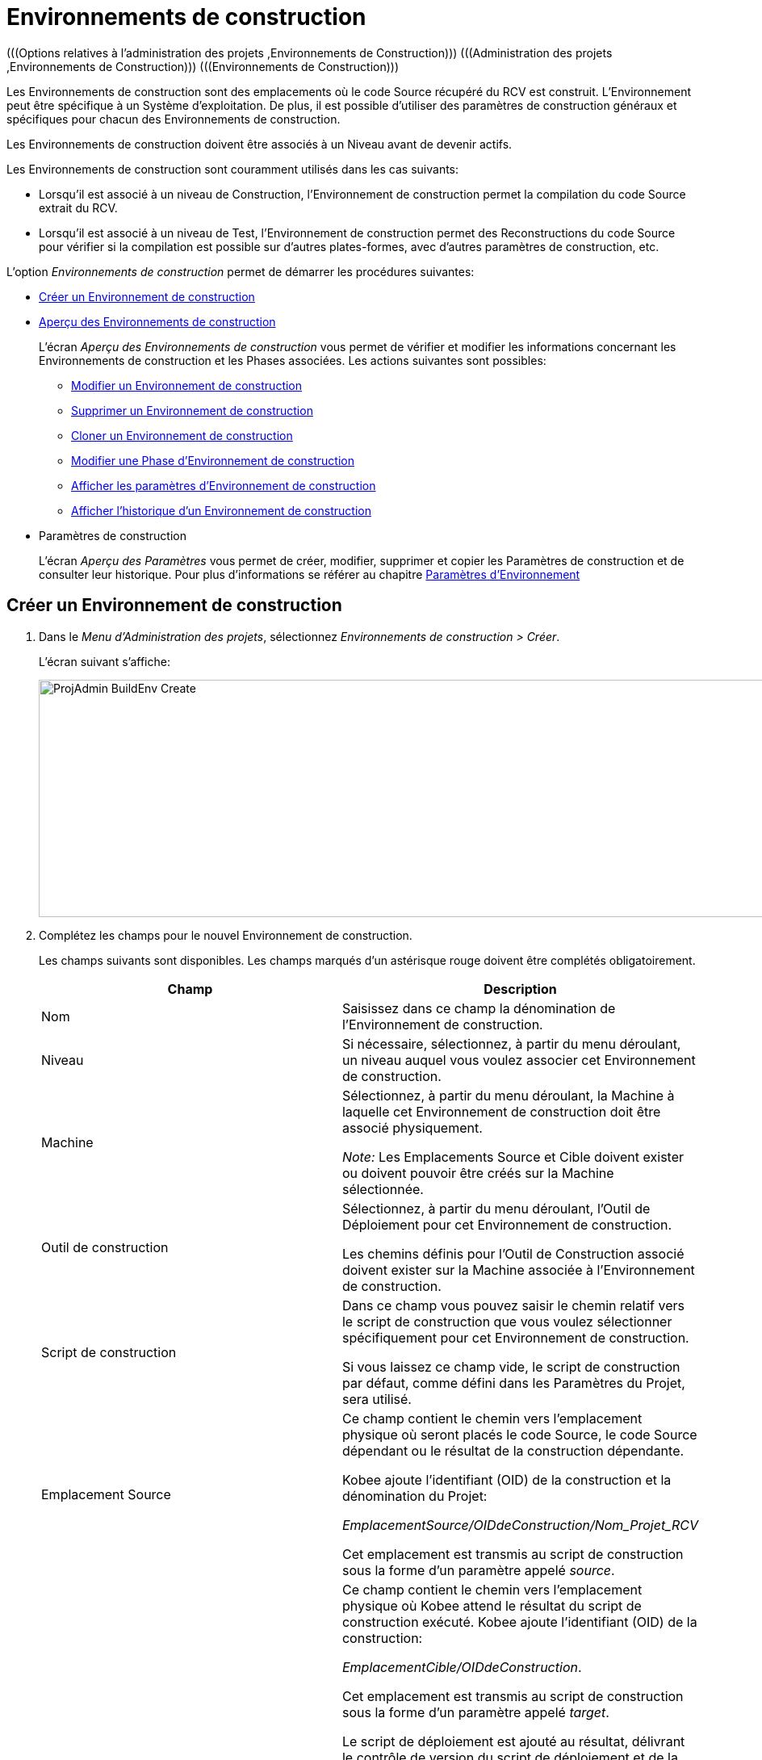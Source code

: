 // The imagesdir attribute is only needed to display images during offline editing. Antora neglects the attribute.
:imagesdir: ../images

[[_projadm_buildenvironments]]
= Environnements de construction  
(((Options relatives à l'administration des projets ,Environnements de Construction)))  (((Administration des projets ,Environnements de Construction)))  (((Environnements de Construction))) 

Les Environnements de construction sont des emplacements où le code Source récupéré du RCV est construit.
L`'Environnement peut être spécifique à un Système d`'exploitation.
De plus, il est possible d`'utiliser des paramètres de construction généraux et spécifiques pour chacun des Environnements de construction.

Les Environnements de construction doivent être associés à un Niveau avant de devenir actifs.

Les Environnements de construction sont couramment utilisés dans les cas suivants:

* Lorsqu`'il est associé à un niveau de Construction, l`'Environnement de construction permet la compilation du code Source extrait du RCV.
* Lorsqu`'il est associé à un niveau de Test, l`'Environnement de construction permet des Reconstructions du code Source pour vérifier si la compilation est possible sur d`'autres plates-formes, avec d`'autres paramètres de construction, etc.


L`'option _Environnements de construction_ permet de démarrer les procédures suivantes:

* <<ProjAdm_BuildEnv.adoc#_pcreatebuildenvironment,Créer un Environnement de construction>>
* <<ProjAdm_BuildEnv.adoc#_buildenvironmentsoverview,Aperçu des Environnements de construction>>
+
L`'écran _Aperçu des Environnements de construction_ vous permet de vérifier et modifier les informations concernant les Environnements de construction et les Phases associées.
Les actions suivantes sont possibles:

** <<ProjAdm_BuildEnv.adoc#_projadm_buildenv_edit,Modifier un Environnement de construction>>
** <<ProjAdm_BuildEnv.adoc#_projadm_buildenv_delete,Supprimer un Environnement de construction>>
** <<ProjAdm_BuildEnv.adoc#_projadm_buildenv_clone,Cloner un Environnement de construction>>
** <<ProjAdm_BuildEnv.adoc#_projadm_buildenv_editphase,Modifier une Phase d`'Environnement de construction>>
** <<ProjAdm_BuildEnv.adoc#_projadm_buildenv_viewparameters,Afficher les paramètres d`'Environnement de construction>>
** <<ProjAdm_BuildEnv.adoc#_projadm_buildenv_historyview,Afficher l`'historique d`'un Environnement de construction>>
* Paramètres de construction
+
L`'écran __Aperçu des Paramètres__ vous permet de créer, modifier, supprimer et copier les Paramètres de construction et de consulter leur historique.
Pour plus d`'informations se référer au chapitre <<ProjAdm_EnvParams.adoc#_projadm_environmentparameters,Paramètres d`'Environnement>>

[[_pcreatebuildenvironment]]
== Créer un Environnement de construction
(((Environnements de Construction ,Créer))) 

. Dans le __Menu d'Administration des projets__, sélectionnez __Environnements de construction > Créer__.
+
L'écran suivant s'affiche:
+
image::ProjAdmin-BuildEnv-Create.png[,1126,294] 

. Complétez les champs pour le nouvel Environnement de construction.
+
Les champs suivants sont disponibles.
Les champs marqués d`'un astérisque rouge doivent être complétés obligatoirement.
+

[cols="1,1", frame="topbot", options="header"]
|===
|Champ
|Description

|Nom
|Saisissez dans ce champ la dénomination de l`'Environnement de construction.

|Niveau
|Si nécessaire, sélectionnez, à partir du menu déroulant, un niveau auquel vous voulez associer cet Environnement de construction.

|Machine
|Sélectionnez, à partir du menu déroulant, la Machine à laquelle cet Environnement de construction doit être associé physiquement.

_Note:_ Les Emplacements Source et Cible doivent exister ou doivent pouvoir être créés sur la Machine sélectionnée.

|Outil de construction
|Sélectionnez, à partir du menu déroulant, l`'Outil de Déploiement pour cet Environnement de construction.

Les chemins définis pour l`'Outil de Construction associé doivent exister sur la Machine associée à l`'Environnement de construction.

|Script de construction
|Dans ce champ vous pouvez saisir le chemin relatif vers le script de construction que vous voulez sélectionner spécifiquement pour cet Environnement de construction.

Si vous laissez ce champ vide, le script de construction par défaut, comme défini dans les Paramètres du Projet, sera utilisé.

|Emplacement Source
|Ce champ contient le chemin vers l`'emplacement physique où seront placés le code Source, le code Source dépendant ou le résultat de la construction dépendante.

Kobee ajoute l`'identifiant (OID) de la construction et la dénomination du Projet:

_EmplacementSource/OIDdeConstruction/Nom_Projet_RCV_

Cet emplacement est transmis au script de construction sous la forme d`'un paramètre appelé __source__.

|Emplacement Cible
a|Ce champ contient le chemin vers l`'emplacement physique où Kobee attend le résultat du script de construction exécuté.
Kobee ajoute l`'identifiant (OID) de la construction:

__EmplacementCible/OIDdeConstruction__.

Cet emplacement est transmis au script de construction sous la forme d`'un paramètre appelé __target__. 

Le script de déploiement est ajouté au résultat, délivrant le contrôle de version du script de déploiement et de la construction associée.

Le résultat est compressé et archivé dans les Archives de constructions.
La dénomination du fichier est structurée comme suit: _webpad_H_1.0_b12_CONTBUILD_win.zip_ où:

* __webpad__: Dénomination du projet
* __H__: Type de branche: __H __pour une Branche principale, _B_ pour une Branche Secondaire
* __1-0__: Préfixe de construction
* __b12__: Numéro de construction
* __CONTBUILD__: Dénomination de l`'Environnement de construction
* __win__: Suffixe de construction
* __zip__: extension référant à la méthode de compression comme défini dans la Phase de noyau _Compression de la construction_. Voir <<App_Phases.adoc#_phases_buildphases_compressbuild,Phase Compression de la construction>>..

|Suffixe de construction
|Si nécessaire, saisissez dans ce champ le suffixe de construction pour l`'Environnement de construction.

|Construction téléchargeable
|Indiquez si les fichiers de construction compressés créés pour ce Niveau de Construction sont téléchargeables ou non.

Si l'option est activée, un lien donnant accès aux résultats de construction compressés sera affiché sur l'onglet _Résultats_ de l'écran __Informations détaillées__. Voir <<Desktop_LevelRequests.adoc#_desktop_lr_results,Résultats>>

|Débogage
|Indiquez si l`'option de débogage doit être activée ou non pour cet Environnement de construction.

Si l'option Débogage est activée pour un Environnement de construction, les actions de Nettoyage du code Source et du Résultat <<Desktop_LevelRequests.adoc#_srebuildanddeploylr,15 et 16 de l'aperçu des Requêtes de Niveau de Construction et de Déploiement>> ne seront pas exécutées pour que l'Utilisateur puisse utiliser le code Source disponible pour exécuter le script manuellement pour des tests.

|Paramètres contrôlés par Utilisateurs
|Autorise les Utilisateurs avec un rôle d'Utilisateur de Projet à créer, lire, modifier et supprimer des Paramètres d'Environnement. Une fois autorisé, les Paramètres gardent cet état jusqu'à ce qu'un Administrateur de Projet annule cette option.
|===

. Vérifier les détails affichés dans le panneau __Aperçu des Environnements de construction__.
+

[NOTE]
====
Cet aperçu affiche _tous_ les Environnements de construction défini pour _tous_ les Niveaux appartenant au Projet en question.
====
+
Pour plus d`'informations concernant les liens disponibles, voir la section <<ProjAdm_BuildEnv.adoc#_buildenvironmentsoverview,Aperçu des Environnements de construction>>.
. Une fois tous les champs complétés, cliquez sur le bouton _Créer_ pour confirmer la création du nouvel Environnement de construction.
+
Vous pouvez également cliquer sur le bouton _Réinitialiser_ pour nettoyer les champs.


[[_buildenvironmentsoverview]]
== Aperçu des Environnements de construction 
(((Environnements de Construction ,Aperçu)))  (((Environnements de Construction ,Modifier)))  (((Environnements de Construction ,Supprimer)))  (((Environnements de Construction ,Cloner))) 

. Dans le __Menu d'Administration des projets__, sélectionnez __Environnements de construction > Aperçu__.
+
L'écran suivant s'affiche:
+
image::ProjAdmin-BuildEnv-Overview.png[,1106,352] 
. Définissez les critères de recherche requis dans le panneau de recherche.
+
La liste des éléments dans l'aperçu est synchronisée automatiquement en fonction des critères sélectionnés.
+
Vous pouvez également:

* cliquer sur le lien _Montrer/Cacher les options avancées_ pour afficher ou masquer tous les critères de recherche disponibles,
* cliquer sur le lien _Rechercher_ pour synchroniser la liste en fonction des critères de recherche actuels,
* cliquer sur le lien _Réinitialiser la recherche_ pour nettoyer les champs.
. Vérifiez les informations disponibles dans l`'__Aperçu des Environnements de construction__.
+
Pour une description détaillée, se référer à la section <<ProjAdm_BuildEnv.adoc#_pcreatebuildenvironment,Créer un Environnement de construction>>.
+

[NOTE]
====
Les colonnes marquées de l'icône image:icons/icon_sort.png[,15,15]  peuvent être rangées par ordre alphabétique (ascendant ou descendant).
====

. En fonction de vos droits d'accès, les liens/icônes suivants peuvent être disponibles dans la fenêtre __Aperçu des Environnements de construction__:
+

[cols="1,3", frame="topbot", options="header"]
|===
| Icône
| Description

|image:icons/edit.gif[,15,15]  Modifier
|Cette option permet de modifier l`'Environnement de construction.

<<ProjAdm_BuildEnv.adoc#_projadm_buildenv_edit,Modifier un Environnement de construction>>

|image:icons/delete.gif[,15,15]  Supprimer
|Cette option permet de supprimer l`'Environnement de construction.
Si vous supprimez un Environnement, les informations historiques telles que les Constructions et les Logs de construction seront également supprimées.

<<ProjAdm_BuildEnv.adoc#_projadm_buildenv_delete,Supprimer un Environnement de construction>>

|image:icons/clone.gif[,15,15]  Cloner
|Cette option permet ce cloner un Environnement de construction.

<<ProjAdm_BuildEnv.adoc#_projadm_buildenv_clone,Cloner un Environnement de construction>>

|image:icons/edit_phases.gif[,15,15]  Modifier les Phases
|Cette option permet de modifier les Phases de l`'Environnement de construction.

<<ProjAdm_BuildEnv.adoc#_projadm_buildenv_editphase,Modifier une Phase d`'Environnement de construction>>

|image:icons/icon_viewparameters.png[,15,15]  Voir les Paramètres
|Cette option permet d`'afficher les Paramètres de l`'Environnement de construction.

<<ProjAdm_BuildEnv.adoc#_projadm_buildenv_viewparameters,Afficher les paramètres d`'Environnement de construction>>

|image:icons/history.gif[,15,15]  Historique
|Cette option permet d`'afficher l`'Historique de l`'Environnement de construction.

<<ProjAdm_BuildEnv.adoc#_projadm_buildenv_historyview,Afficher l`'historique d`'un Environnement de construction>>
|===
+

[NOTE]
====

Les colonnes marquées de l`'icône image:icons/icon_sort.png[,15,15]  peuvent être rangées par ordre alphabétique (ascendant ou descendant). 
====

[[_projadm_buildenv_edit]]
=== Modifier un Environnement de construction
. Accédez à l`'écran __Aperçu des Environnements de construction__.
Voir <<ProjAdm_BuildEnv.adoc#_buildenvironmentsoverview,Aperçu des Environnements de construction>>

. Cliquez sur le lien image:icons/edit.gif[,15,15] _Modifier_ pour l`'Environnement de construction requis.
+
L`'écran suivant s`'affiche:
+
image::ProjAdmin-BuildEnv-Edit.png[,909,495]

. Ensuite, cliquez sur le lien _Modifier_ dans la fenêtre __Informations sur l`'Environnement de construction__.
+
L'écran _Modifier l'Environnement de construction_ s'affiche:
+
image::ProjAdmin-BuildEnv-Edit_popup.png[,560,362] 

. Si nécessaire, modifiez les champs.
+
Pour une description détaillée, se référer à la section <<ProjAdm_BuildEnv.adoc#_pcreatebuildenvironment,Créer un Environnement de construction>>.

. Cliquez sur le bouton "Enregistrer" pour enregistrer vos modifications.
+
Vous pouvez également cliquer sur le bouton _Actualiser_ pour revenir aux valeurs d`'origine ou sur le bouton _Annuler_ pour retourner à l'écran _Modifier l'Environnement de construction_ sans enregistrer vos modifications.

[[_projadm_buildenv_delete]]
=== Supprimer un Environnement de construction
. Accédez à l`'écran __Aperçu des Environnements de construction__.
+
<<ProjAdm_BuildEnv.adoc#_buildenvironmentsoverview,Aperçu des Environnements de construction>>

. Cliquez sur le lien image:icons/delete.gif[,15,15] _Supprimer_ pour l`'Environnement de construction sélectionné.
+
L`'écran suivant s`'affiche:
+
image::ProjAdmin-BuildEnv-Delete.png[,913,456] 

. Cliquez sur le bouton _Supprimer_ pour confirmer la suppression de l`'Environnement de construction.
+
Vous pouvez également cliquer sur le bouton _Précédent_ pour retourner à l'écran précédent sans supprimer l'Environnement.
+

[NOTE]
====
Si vous supprimez un Environnement de Construction, vous supprimez également les Environnements de déploiement connectés à cet Environnement, ainsi que toutes les informations historiques, telles que les Constructions, les Logs de Construction, les Déploiements et les Logs de Déploiement.
====

[[_projadm_buildenv_clone]]
=== Cloner un Environnement de construction 
(((Environnements de Construction ,Cloner))) 

Si vous clonez un Environnement, toute la définition, y compris les Phases et les Paramètres, sera clonée.

. Accédez à l`'écran __Aperçu des Environnements de construction__.
+
<<ProjAdm_BuildEnv.adoc#_buildenvironmentsoverview,Aperçu des Environnements de construction>>

. Cliquez sur le lien image:icons/clone.gif[,15,15] _Cloner_ pour cloner l`'Environnement de construction.
+
L`'écran suivant s`'affiche:
+
image::ProjAdmin-BuildEnv-Clone.png[,1342,475]

. Dans le panneau __Cloner un Environnement de Construction__, spécifiez le Nom, l`'Emplacement Cible et le Niveau pour le nouvel Environnement.
+
Si nécessaire, modifiez les autres champs.
Pour une description détaillée des champs, se référer à la section <<ProjAdm_BuildEnv.adoc#_pcreatebuildenvironment,Créer un Environnement de construction>>

. Cliquez sur le bouton _Cloner_ pour confirmer l`'action.
+
Vous pouvez également cliquer sur le bouton _Précédent_ pour retourner à l`'écran précédent sans cloner l`'Environnement.


[[_projadm_buildenv_phases]]
=== Phases d`'Environnement de construction 
(((Environnements de construction ,Phases)))  (((Phases ,Environnement de construction))) 

Lors de la création d`'un Environnement de construction, Kobee créera automatiquement le flux de Phases d`'Environnement de construction par défaut. 

Les Phases par défaut sont:

* Transfert des Sources
* Vérification du script de construction
* Exécution du script de construction
* Transfert du script de déploiement
* Compression de la construction
* Archivage Résultat
* Nettoyage Emplacement Source
* Nettoyage Emplacement Cible


Lors de l`'exécution d`'une Construction sur un Environnement, un Journal sera créé pour chacune des Phases. Les journaux seront visibles sur la page _Informations détaillées_ des Requêtes de niveau. Pour plus d'information, voir <<Desktop_LevelRequests.adoc#_dekstop_lr_detailedoverview,Informations détaillées>>

Pour des informations plus détaillées, se référer aux sections suivantes:

* <<ProjAdm_BuildEnv.adoc#_projadm_buildenv_buildenvphasesoverview,L'Aperçu des Phases d'Environnement de construction>>
* <<ProjAdm_BuildEnv.adoc#_projadm_buildenv_insertphase,Insérer une Phase d`'Environnement de construction>>
* <<ProjAdm_BuildEnv.adoc#_projadm_buildenv_editphase,Modifier une Phase d`'Environnement de construction>>
* <<ProjAdm_BuildEnv.adoc#_projadm_buildenv_modifyorderphases,Modifier la séquence des Phases d'Environnement de construction>>
* <<ProjAdm_BuildEnv.adoc#_projadm_buildenv_viewbuildenvphaseparams,Afficher les Paramètres de phase d'Environnement de construction>>
* <<ProjAdm_BuildEnv.adoc#_projadm_buildenv_phasedelete,Supprimer une Phase d`'Environnement de construction>>

[[_projadm_buildenv_buildenvphasesoverview]]
==== L'Aperçu des Phases d'Environnement de construction 
(((Environnements de construction ,Phases ,Aperçu))) 

. Accédez à l`'écran __Aperçu des Environnements de construction__.
+
<<ProjAdm_BuildEnv.adoc#_buildenvironmentsoverview,Aperçu des Environnements de construction>>

. Dans le panneau __Aperçu des Environnements de construction__, cliquez sur le lien image:icons/edit_phases.gif[,15,15]  _Modifier les Phases_.
+
L`'écran _Aperçu des Phases d`'Environnement de construction_ s`'affiche.
+
image::ProjAdmin-BuildEnv-EditPhases.png[,916,502] 
+

[NOTE]
====
Le lien vers cet écran est également disponible dans l'écran __Modifier un Environnement de construction__.
====

. Utilisez les liens dans le panneau _Aperçu des Phases_ pour modifier une Phase.
+
Les liens suivants sont disponibles:

* Les liens image:icons/up.gif[,15,15] _Monter_ et image:icons/down.gif[,15,15] _Descendre_ pour modifier l`'ordre des Phases.
* Le lien image:icons/edit.gif[,15,15] _Modifier_ pour modifier les Paramètres de la Phase sélectionnée. <<ProjAdm_BuildEnv.adoc#_projadm_buildenv_editphase,Modifier une Phase d`'Environnement de construction>>
* Le lien image:icons/icon_viewparameters.png[,15,15] _Voir les Paramètres_ pour gérer les Paramètres de phase obligatoires et optionnels. <<ProjAdm_BuildEnv.adoc#_projadm_buildenv_viewbuildenvphaseparams,Afficher les Paramètres de phase d'Environnement de construction>>
* Le lien image:icons/delete.gif[,15,15] _Supprimer_ pour supprimer une Phase. <<ProjAdm_BuildEnv.adoc#_projadm_buildenv_phasedelete,Supprimer une Phase d`'Environnement de construction>>
+

[NOTE]
====

La modification des Phases pourrait avoir des effets indésirables sur le Cycle de vie.
Pour plus d'informations se référer au document _HOW TO Using and Developing a Phase in Kobee_ (version anglaise).
====

. Insérez une Phase, si nécessaire.
+
Cliquez sur le lien _Insérer une Phase_ en bas du panneau __Aperçu des Phases__.
+
<<ProjAdm_BuildEnv.adoc#_projadm_buildenv_insertphase,Insérer une Phase d`'Environnement de construction>>

. Cliquez sur le bouton _Précédent_ pour retourner à l`'écran __Aperçu des Environnements de Construction__.

[[_projadm_buildenv_insertphase]]
==== Insérer une Phase d`'Environnement de construction 
(((Environnements de construction ,Phases ,Insérer))) 

. Accédez à l`'écran __Aperçu des Environnements de construction__.
+
<<ProjAdm_BuildEnv.adoc#_buildenvironmentsoverview,Aperçu des Environnements de construction>>

. Dans le panneau __Aperçu des Environnements de construction__, cliquez sur le lien image:icons/edit_phases.gif[,15,15]  _Modifier les Phases_.

. Dans le panneau __Aperçu des Phases__, cliquez sur le lien image:icons/edit_phases.gif[,15,15] __Insérer une Phase__.
+
L'écran _Insérer une Phase_ s'affiche.
+
image::ProjAdmin-BuildEnv-InsertPhase.png[,927,653] 

. Sélectionnez la Phase à insérer à partir du panneau __Phases disponibles__.

. Complétez les champs pour la nouvelle Phase.
+
Les champs suivants sont disponibles:
+

[cols="1,2", frame="topbot", options="header"]
|===
| Champ
| Description

|Phase
|Sélectionnez, à partir du panneau __Phases disponibles__, la Phase à ajouter.

|Abandon si erreur
|Dans ce champ, indiquez si la Construction doit être considérée comme étant échouée si la Phase rencontre une erreur. 

|Insérer à la position
|Ce champ indique la position dans le flux de travail de l`'Environnement de construction à laquelle la Phase sera insérée.
La position de la Phase est également affichée dans le panneau __Aperçu des Phases__.

|Phase suivante si erreur
|Ce champ indique la Phase suivante à exécuter si la Phase rencontre une erreur.

|Libellé
|Dans ce champ optionnel vous pouvez saisir un libellé pour la Phase à insérer.

Si vous utilisez la même Phase plusieurs fois, il est utile d'ajouter un libellé pour donner des informations additionnelles concernant l'usage de la Phase.
|===

. Cliquez sur le bouton _Insérer_ pour confirmer la création de la nouvelle Phase.
+
Vous pouvez également utiliser le bouton _Annuler_ pour retourner à l`'écran précédent sans enregistrer les modifications.

[[_projadm_buildenv_editphase]]
==== Modifier une Phase d`'Environnement de construction 
(((Phases ,Environnements de Construction))) 

. Accédez à l`'écran __Aperçu des Environnements de construction__.
+
<<ProjAdm_BuildEnv.adoc#_buildenvironmentsoverview,Aperçu des Environnements de construction>>

. Dans le panneau __Aperçu des Environnements de construction__, cliquez sur le lien image:icons/edit_phases.gif[,15,15]  _Modifier les Phases_.

. Cliquez sur le lien image:icons/edit.gif[,15,15] _Modifier_ devant la Phase que vous voulez modifier.
+
L'écran _Modifier la Phase d`'Environnement de construction_ s'affiche.
+
image::ProjAdmin-BuildEnv-EditBuildEnvPhase.png[,562,230] 

. Modifiez les champs dans le panneau __Modifier une Phase d'Environnement de construction__.
+
Pour une description détaillée des champs, se référer à la section <<ProjAdm_BuildEnv.adoc#_projadm_buildenv_insertphase,Insérer une Phase d`'Environnement de construction>>.

. Cliquez sur le bouton _Enregistrer_ pour enregistrer vos modifications.
+
Vous pouvez également cliquer sur le bouton _Actualiser_ pour revenir aux valeurs d`'origine ou sur le bouton _Annuler_ pour retourner à l'écran Modifier l'Environnement de construction sans enregistrer vos modifications.

[[_projadm_buildenv_modifyorderphases]]
==== Modifier la séquence des Phases d'Environnement de construction 
(((Environnements de construction ,Phases ,Modifier la séquence))) 

. Accédez à l`'écran __Aperçu des Environnements de construction__.
+
<<ProjAdm_BuildEnv.adoc#_buildenvironmentsoverview,Aperçu des Environnements de construction>>

 . Dans le panneau __Aperçu des Environnements de construction__, cliquez sur le lien image:icons/edit_phases.gif[,15,15]  _Modifier les Phases_.

 . Utilisez les liens image:icons/up.gif[,15,15] _Monter_ et image:icons/down.gif[,15,15] _Descendre_ devant la Phase d'Environnement de construction pour modifier la position de la Phase sélectionnée dans la séquence.

 . Cliquez sur le bouton _Précédent_ pour retourner à l`'écran __Aperçu des Environnements de construction__.
+

[WARNING]
--
Attention de ne pas modifier la position d'une Phase de telle manière que sa _Phase suivante si erreur_ se trouve à une position antérieure dans le flux de travail: cela aurait une boucle infinie comme résultat.
Sinon, modifiez sa __Phase suivante si erreur __avec une Phase postérieure.
--


[[_projadm_buildenv_viewbuildenvphaseparams]]
==== Afficher les Paramètres de phase d'Environnement de construction 
(((Environnements de construction ,Phases ,Afficher les Paramètres de phase d'Environnement de construction)))  (((Paramètres ,Phase d’Environnement de construction))) 

. Accédez à l`'écran __Aperçu des Environnements de construction__.
+
<<ProjAdm_BuildEnv.adoc#_buildenvironmentsoverview,Aperçu des environnements de construction>>

. Dans le panneau __Aperçu des Environnements de construction__, cliquez sur le lien image:icons/edit_phases.gif[,15,15]  _Modifier les Phases_.

. Cliquez sur le lien image:icons/icon_viewparameters.png[,15,15] _Voir les Paramètres_ devant la Phase d'Environnement de construction pour laquelle vous voulez gérer les Paramètres.
+
L'écran _Aperçu des Paramètres de la phase_ s'affiche.
+
image::ProjAdmin-BuildEnv-BuildEnvPhaseParamsOverview.png[,787,554] 

. Afficher les Paramètres de phase d'Environnement de construction.
+
Le panneau _Paramètres de la phase_ affiche tous les Paramètres définis de la Phase de Environnement de construction et permet de créer des Paramètres de Phase non-obligatoires.
+
Les champs suivants sont disponibles:
+

[cols="1,1,2", frame="topbot", options="header"]
|===
| Champ
| Modifiable
| Description

|Nom
|Non
|Le nom du Paramètre.

|Valeur
|Oui
|La valeur du Paramètre.

Initialement, au moment où la Phase est insérée, la valeur sera copiée à partir de la Valeur par défaut spécifiée dans l'Administration globale (si saisie).

Ce champ peut être modifié en modifiant le Paramètre de phase.

|Type d'intégration
|Non
a|Ce champ indique si la valeur du Paramètre est une simple valeur texte, ou si elle représente un lien (une intégration) vers un objet Kobee de l`'Administration globale.

Les valeurs possibles sont:

* Aucun: la valeur se compose de texte simple
* Transporteur: un lien vers un Transporteur
* Référentiel: un lien vers un Référentiel de Contrôle de Version
* Suivi des incidents: un lien vers un Système de Suivi des Incidents
* Outil de script: un lien vers un Outil de script
* ANT: un lien vers un Outil de script Ant
* GRADLE: un lien vers un Outil de script Gradle
* NANT: un lien vers un Outil de script NAnt
* MAVEN2: un lien vers un Outil de script Maven2

|Obligatoire
|Non
|Ce champ indique si le Paramètre a été créé automatiquement lors de l'insertion de la Phase dans le Niveau.
Ceci est le cas pour les Paramètres obligatoires.

Les Paramètres non-obligatoires doivent être créés après l'insertion de la Phase dans un Niveau, en utilisant le lien image:icons/icon_createparameter.png[,15,15] __Créer un Paramètre__.

|Sécurisé
|Non
|Ce champ indique si le Paramètre est sécurisé ou non.
|===

. Cliquez sur le lien image:icons/edit.gif[,15,15] _Modifier un Paramètre_ à côté du Paramètre de phase.
+
La fenêtre suivante s'affiche.
+
image::ProjAdmin-BuildEnv-BuildEnvPhaseParams-EditValue.png[,433,164] 
+
Spécifiez la valeur du Paramètre de phase d'Environnement de construction et cliquez sur le bouton _Sauvegarder_ pour enregistrer la valeur.
+
Les boutons suivants sont également disponibles:

* _Réinitialiser_ pour revenir à la valeur d`'origine.
* _Annuler_ pour retourner à l'écran _Aperçu des Paramètres de la phase_ sans enregistrer la valeur.

. Si vous voulez créer un Paramètre de phase non-obligatoire, cliquez sur le lien image:icons/icon_createparameter.png[,15,15] _Créer un Paramètre_ à côté du Paramètre de phase.
+
La fenêtre suivante s'affiche.
+
image::ProjAdmin-BuildEnv-BuildEnvPhaseParams-CreateParam.png[,434,163]
+
Si une valeur de paramètre par défaut a été spécifiée dans la section Administration globale, cette valeur sera proposée.
+
Spécifiez la valeur du Paramètre de phase d'Environnement de construction et cliquez sur le bouton __Créer__.

* _Réinitialiser_ pour revenir à la valeur d`'origine.
* _Annuler_ pour retourner à l'écran _Aperçu des Paramètres de la phase_ sans enregistrer la valeur.

. Si vous voulez supprimer un Paramètre de phase non-obligatoire, cliquez sur le lien image:icons/delete.gif[,15,15] _Supprimer un Paramètre_ à côté du Paramètre de phase.
+
La fenêtre suivante s'affiche.
+
image::ProjAdmin-BuildEnv-BuildEnvPhaseParams-DeleteParamValue.png[,372,134] 
+
Cliquez sur le bouton _Supprimer_ pour confirmer la suppression du Paramètre de phase d'Environnement de construction obligatoire.
+
Vous pouvez également cliquer sur le bouton _Annuler_ pour fermer l'écran sans supprimer le Paramètre.

. Cliquez sur le lien image:icons/Phase_EditEnvPhaseParameter.png[,15,15] _Modifier un Paramètre de phase global_ à côté du Paramètre de phase.
+
L'Utilisateur sera renvoyé vers l'écran _Modifier une Phase_ (dans le contexte de l'Administration globale) et l'écran _Modifier un Paramètre de phase_ s'affichera.
+
image::ProjAdmin-BuildEnv-BuildEnvPhaseParams-EditGlobalPhaseParam.png[,776,659] 
+
La procédure pour modifier le Paramètre de phase global est décrite dans la section <<GlobAdm_Phases.adoc#_globadm_phaseparameters_editing,Modifier les Paramètres de phase>>.
+
Pour retourner au Paramètre de phase dans le contexte de l'Administration des projets, cliquez sur le lien image:icons/Phase_EditEnvPhaseParameter.png[,15,15] _Paramètre de phase d'environnement_ approprié dans le panneau __Paramètres d'environnement connectés__.


[[_projadm_buildenv_phasedelete]]
==== Supprimer une Phase d`'Environnement de construction 
(((Environnements de construction ,Phases ,Supprimer))) 

. Accédez à l`'écran __Aperçu des Environnements de Construction__.
+
<<ProjAdm_BuildEnv.adoc#_buildenvironmentsoverview,Aperçu des environnements de construction>>

. Dans le panneau __Aperçu des Environnements de construction__, cliquez sur le lien image:icons/edit_phases.gif[,15,15]  _Modifier les Phases_.

. Dans le panneau __Aperçu des Phases__, cliquez sur le lien image:icons/delete.gif[,15,15] _Supprimer_.
+
L`'écran _Confirmer la suppression d'une Phase d`'Environnement de construction_ s`'affiche.
+
image::ProjAdmin-BuildEnv-DeletePhase.png[,484,113] 

. Cliquez sur le bouton _Oui_ pour confirmer la suppression de la Phase.
+
Vous pouvez également cliquer sur le bouton _Non_ pour retourner à l'écran précédent sans supprimer la Phase d'Environnement de construction.

[[_projadm_buildenv_viewparameters]]
=== Afficher les paramètres d`'Environnement de construction 
(((Environnements de Construction ,Aperçu des Paramètres de Construction)))  (((Paramètres ,Environnement de construction))) 

. Accédez à l`'écran __Aperçu des Environnements de construction__.
+
<<ProjAdm_BuildEnv.adoc#_buildenvironmentsoverview,Aperçu des environnements de construction>>

. Cliquez sur le lien image:icons/icon_viewparameters.png[,15,15] _Voir les Paramètres_ pour consulter les paramètres rattachés à l`'Environnement de construction.
+
L`'écran suivant s`'affiche:
+
image::ProjAdmin-BuildEnv-ViewParameters.png[,1090,603] 
+
Pour une description détaillée des champs, se référer à la section <<ProjAdm_EnvParams.adoc#_environmentparams__create,Créer un Paramètre d`'Environnement>>.


[[_projadm_buildenv_historyview]]
=== Afficher l`'Historique d`'un Environnement de construction 
(((Environnements de Construction ,Historique))) 

. Accédez à l`'écran __Aperçu des Environnements de construction__.
+
<<ProjAdm_BuildEnv.adoc#_buildenvironmentsoverview,Aperçu des environnements de construction>>

. Dans le panneau __Aperçu des Environnements de construction__, cliquez sur le lien image:icons/history.gif[,15,15] _Historique __pour afficher l`'écran__ Aperçu de l`'Historique de l`'Environnement de construction_.
+
Pour une description détaillée de l`'__Aperçu de l`'Historique__, se référer à la section <<App_HistoryEventLogging.adoc#_historyeventlogging,Enregistrement de l`'historique et des événements>>.
+
Cliquez sur le bouton _Précédent_ pour retourner à l`'écran précédent.
